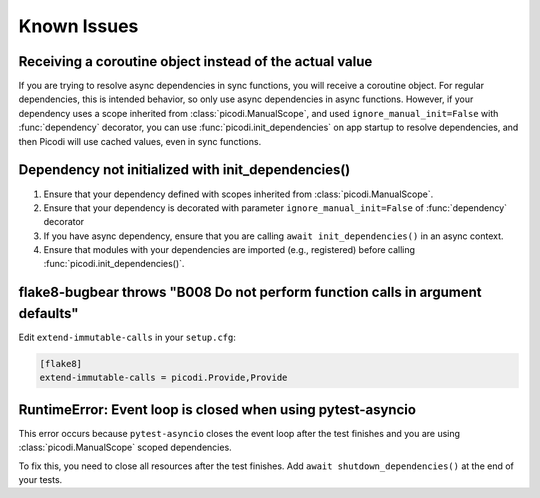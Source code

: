 Known Issues
============

Receiving a coroutine object instead of the actual value
--------------------------------------------------------

If you are trying to resolve async dependencies in sync functions, you will receive a coroutine object.
For regular dependencies, this is intended behavior, so only use async dependencies in async functions.
However, if your dependency uses a scope inherited from :class:`picodi.ManualScope`,
and used ``ignore_manual_init=False`` with :func:`dependency` decorator,
you can use :func:`picodi.init_dependencies` on app startup to resolve dependencies,
and then Picodi will use cached values, even in sync functions.

Dependency not initialized with init_dependencies()
-----------------------------------------------------

1. Ensure that your dependency defined with scopes inherited from :class:`picodi.ManualScope`.
2. Ensure that your dependency is decorated with parameter ``ignore_manual_init=False`` of :func:`dependency` decorator
3. If you have async dependency, ensure that you are calling ``await init_dependencies()`` in an async context.
4. Ensure that modules with your dependencies are imported (e.g., registered) before calling :func:`picodi.init_dependencies()`.

flake8-bugbear throws "B008 Do not perform function calls in argument defaults"
-------------------------------------------------------------------------------

Edit ``extend-immutable-calls`` in your ``setup.cfg``:

.. code-block:: ini

    [flake8]
    extend-immutable-calls = picodi.Provide,Provide

RuntimeError: Event loop is closed when using pytest-asyncio
------------------------------------------------------------

This error occurs because ``pytest-asyncio`` closes the event loop after the test finishes
and you are using :class:`picodi.ManualScope` scoped dependencies.

To fix this, you need to close all resources after the test finishes.
Add ``await shutdown_dependencies()`` at the end of your tests.

.. testcode::

    import picodi
    import pytest


    @pytest.fixture(autouse=True)
    async def _setup_picodi():
        yield
        await picodi.shutdown_dependencies()
